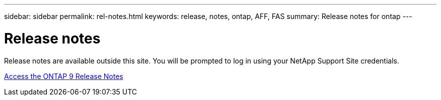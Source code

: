 ---
sidebar: sidebar
permalink: rel-notes.html
keywords: release, notes, ontap, AFF, FAS
summary: Release notes for ontap
---

= Release notes
:icons: font
:imagesdir: ./media/

[.lead]
Release notes are available outside this site. You will be prompted to log in using your NetApp Support Site credentials.

https://library.netapp.com/ecm/ecm_download_file/ECMLP2492508[Access the ONTAP 9 Release Notes^]
